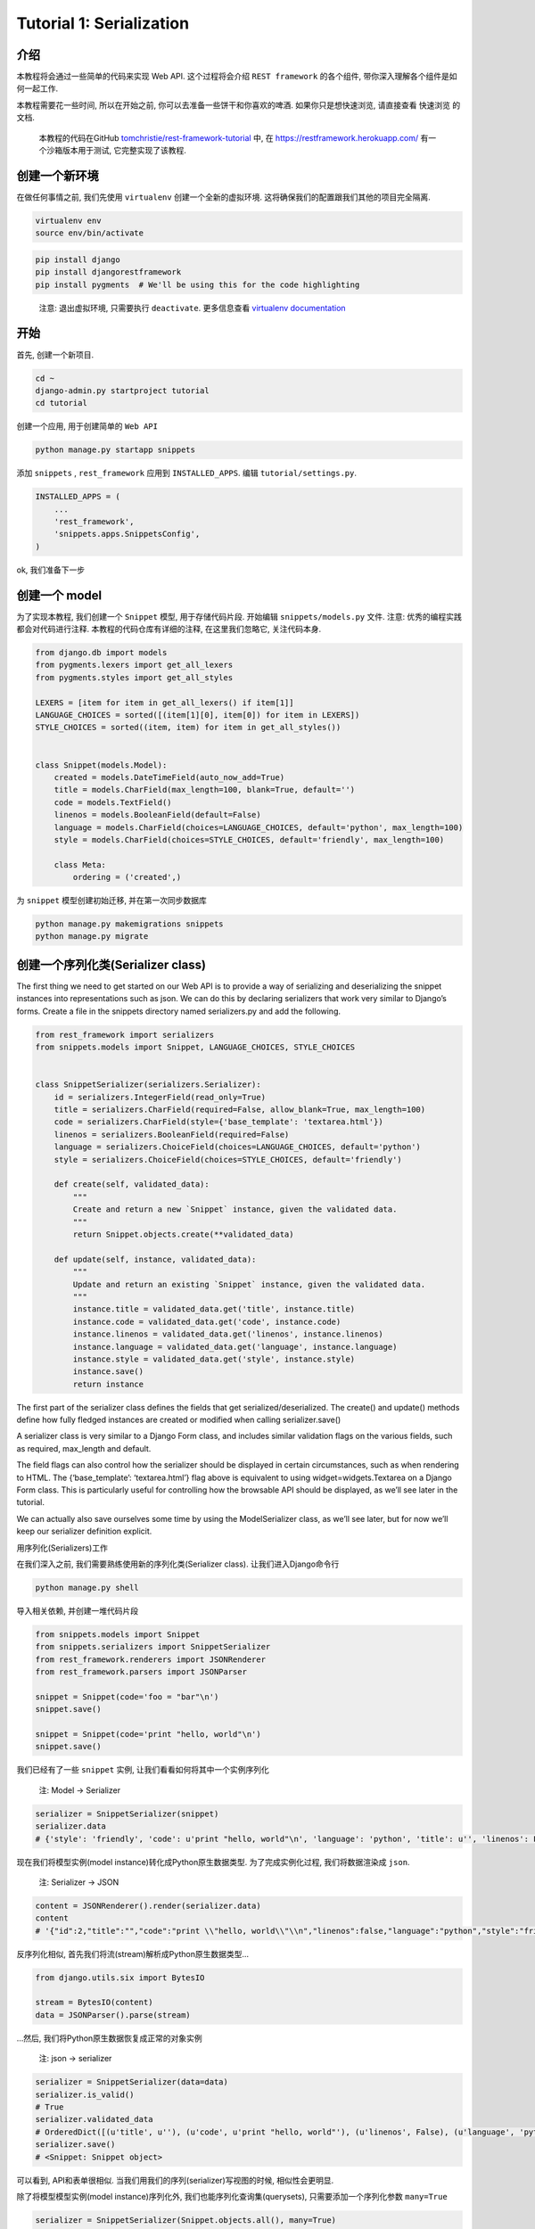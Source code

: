 Tutorial 1: Serialization
=========================

介绍
----

本教程将会通过一些简单的代码来实现 Web API. 这个过程将会介绍
``REST framework`` 的各个组件, 带你深入理解各个组件是如何一起工作.

本教程需要花一些时间, 所以在开始之前,
你可以去准备一些饼干和你喜欢的啤酒. 如果你只是想快速浏览, 请直接查看
``快速浏览`` 的文档.

    本教程的代码在GitHub
    `tomchristie/rest-framework-tutorial <https://github.com/encode/rest-framework-tutorial>`__
    中, 在 https://restframework.herokuapp.com/ 有一个沙箱版本用于测试,
    它完整实现了该教程.

创建一个新环境
--------------

在做任何事情之前, 我们先使用 ``virtualenv`` 创建一个全新的虚拟环境.
这将确保我们的配置跟我们其他的项目完全隔离.

.. code:: shell

    virtualenv env
    source env/bin/activate

.. code:: shell

    pip install django
    pip install djangorestframework
    pip install pygments  # We'll be using this for the code highlighting

..

    注意: 退出虚拟环境, 只需要执行 ``deactivate``. 更多信息查看
    `virtualenv
    documentation <http://www.virtualenv.org/en/latest/index.html>`__

开始
----

首先, 创建一个新项目.

.. code:: shell

    cd ~
    django-admin.py startproject tutorial
    cd tutorial

创建一个应用, 用于创建简单的 ``Web API``

.. code:: shell

    python manage.py startapp snippets

添加 ``snippets`` , ``rest_framework`` 应用到 ``INSTALLED_APPS``. 编辑
``tutorial/settings.py``.

.. code:: python

    INSTALLED_APPS = (
        ...
        'rest_framework',
        'snippets.apps.SnippetsConfig',
    )

ok, 我们准备下一步

创建一个 model
--------------

为了实现本教程, 我们创建一个 ``Snippet`` 模型, 用于存储代码片段.
开始编辑 ``snippets/models.py`` 文件. 注意:
优秀的编程实践都会对代码进行注释. 本教程的代码仓库有详细的注释,
在这里我们忽略它, 关注代码本身.

.. code:: python

    from django.db import models
    from pygments.lexers import get_all_lexers
    from pygments.styles import get_all_styles

    LEXERS = [item for item in get_all_lexers() if item[1]]
    LANGUAGE_CHOICES = sorted([(item[1][0], item[0]) for item in LEXERS])
    STYLE_CHOICES = sorted((item, item) for item in get_all_styles())


    class Snippet(models.Model):
        created = models.DateTimeField(auto_now_add=True)
        title = models.CharField(max_length=100, blank=True, default='')
        code = models.TextField()
        linenos = models.BooleanField(default=False)
        language = models.CharField(choices=LANGUAGE_CHOICES, default='python', max_length=100)
        style = models.CharField(choices=STYLE_CHOICES, default='friendly', max_length=100)

        class Meta:
            ordering = ('created',)

为 ``snippet`` 模型创建初始迁移, 并在第一次同步数据库

.. code:: shell

    python manage.py makemigrations snippets
    python manage.py migrate

创建一个序列化类(Serializer class)
----------------------------------

The first thing we need to get started on our Web API is to provide a
way of serializing and deserializing the snippet instances into
representations such as json. We can do this by declaring serializers
that work very similar to Django’s forms. Create a file in the snippets
directory named serializers.py and add the following.

.. code:: python

    from rest_framework import serializers
    from snippets.models import Snippet, LANGUAGE_CHOICES, STYLE_CHOICES


    class SnippetSerializer(serializers.Serializer):
        id = serializers.IntegerField(read_only=True)
        title = serializers.CharField(required=False, allow_blank=True, max_length=100)
        code = serializers.CharField(style={'base_template': 'textarea.html'})
        linenos = serializers.BooleanField(required=False)
        language = serializers.ChoiceField(choices=LANGUAGE_CHOICES, default='python')
        style = serializers.ChoiceField(choices=STYLE_CHOICES, default='friendly')

        def create(self, validated_data):
            """
            Create and return a new `Snippet` instance, given the validated data.
            """
            return Snippet.objects.create(**validated_data)

        def update(self, instance, validated_data):
            """
            Update and return an existing `Snippet` instance, given the validated data.
            """
            instance.title = validated_data.get('title', instance.title)
            instance.code = validated_data.get('code', instance.code)
            instance.linenos = validated_data.get('linenos', instance.linenos)
            instance.language = validated_data.get('language', instance.language)
            instance.style = validated_data.get('style', instance.style)
            instance.save()
            return instance

The first part of the serializer class defines the fields that get
serialized/deserialized. The create() and update() methods define how
fully fledged instances are created or modified when calling
serializer.save()

A serializer class is very similar to a Django Form class, and includes
similar validation flags on the various fields, such as required,
max_length and default.

The field flags can also control how the serializer should be displayed
in certain circumstances, such as when rendering to HTML. The
{‘base_template’: ‘textarea.html’} flag above is equivalent to using
widget=widgets.Textarea on a Django Form class. This is particularly
useful for controlling how the browsable API should be displayed, as
we’ll see later in the tutorial.

We can actually also save ourselves some time by using the
ModelSerializer class, as we’ll see later, but for now we’ll keep our
serializer definition explicit.

用序列化(Serializers)工作

在我们深入之前, 我们需要熟练使用新的序列化类(Serializer class).
让我们进入Django命令行

.. code:: shell

    python manage.py shell

导入相关依赖, 并创建一堆代码片段

.. code:: python

    from snippets.models import Snippet
    from snippets.serializers import SnippetSerializer
    from rest_framework.renderers import JSONRenderer
    from rest_framework.parsers import JSONParser

    snippet = Snippet(code='foo = "bar"\n')
    snippet.save()

    snippet = Snippet(code='print "hello, world"\n')
    snippet.save()

我们已经有了一些 ``snippet`` 实例, 让我们看看如何将其中一个实例序列化

    注: Model -> Serializer

.. code:: python

    serializer = SnippetSerializer(snippet)
    serializer.data
    # {'style': 'friendly', 'code': u'print "hello, world"\n', 'language': 'python', 'title': u'', 'linenos': False, 'id': 2}

现在我们将模型实例(model instance)转化成Python原生数据类型.
为了完成实例化过程, 我们将数据渲染成 ``json``.

    注: Serializer -> JSON

.. code:: python

    content = JSONRenderer().render(serializer.data)
    content
    # '{"id":2,"title":"","code":"print \\"hello, world\\"\\n","linenos":false,"language":"python","style":"friendly"}'

反序列化相似, 首先我们将流(stream)解析成Python原生数据类型…

.. code:: python

    from django.utils.six import BytesIO

    stream = BytesIO(content)
    data = JSONParser().parse(stream)

…然后, 我们将Python原生数据恢复成正常的对象实例

    注: json -> serializer

.. code:: python

    serializer = SnippetSerializer(data=data)
    serializer.is_valid()
    # True
    serializer.validated_data
    # OrderedDict([(u'title', u''), (u'code', u'print "hello, world"'), (u'linenos', False), (u'language', 'python'), (u'style', 'friendly')])
    serializer.save()
    # <Snippet: Snippet object>

可以看到, API和表单很相似. 当我们用我们的序列(serializer)写视图的时候,
相似性会更明显.

除了将模型模型实例(model instance)序列化外,
我们也能序列化查询集(querysets), 只需要添加一个序列化参数 ``many=True``

.. code:: python

    serializer = SnippetSerializer(Snippet.objects.all(), many=True)
    serializer.data
    # [OrderedDict([('id', 1), ('title', u''), ('code', u'foo = "bar"\n'), ('linenos', False), ('language', 'python'), ('style', 'friendly')]), OrderedDict([('id', 2), ('title', u''), ('code', u'print "hello, world"\n'), ('linenos', False), ('language', 'python'), ('style', 'friendly')]), OrderedDict([('id', 3), ('title', u''), ('code', u'print "hello, world"'), ('linenos', False), ('language', 'python'), ('style', 'friendly')])]

使用模型序列化(ModelSerializers)
--------------------------------

我们的 ``SnippetSerializer`` 类复制了包含 ``Snippet``
模型在内的很多信息. 如果能够简化我们的代码, 那是极好的.

和Django提供的 ``Form`` 类和 ``ModelFrom`` 类相同, ``REST`` 框架包含了
``Serializer`` 类和 ``ModelSerializer`` 类.

让我们使用 ``ModelSerializer`` 重构我们的Serializer, 再次打开
``snippets/serializers.py``, 重写 ``SnippetSerializer`` 类.

.. code:: python

    class SnippetSerializer(serializers.ModelSerializer):
        class Meta:
            model = Snippet
            fields = ('id', 'title', 'code', 'linenos', 'language', 'style')

序列一个非常好的属性就是,
你可以通过打印序列实例的结构(representation)查看它的所有字段. 输入
``python manage.py shell`` 打开Django shell, 尝试如下代码:

.. code:: python

    from snippets.serializers import SnippetSerializer
    serializer = SnippetSerializer()

    print(repr(serializer))
    # SnippetSerializer():
    #     id = IntegerField(label='ID', read_only=True)
    #     title = CharField(allow_blank=True, max_length=100, required=False)
    #     code = CharField(style={'base_template': 'textarea.html'})
    #     linenos = BooleanField(required=False)
    #     language = ChoiceField(choices=[('abap', 'ABAP'), ('abnf', 'ABNF'),...
    #     style = ChoiceField(choices=[('abap', 'abap'), ('algol', 'algol'),...

记住, ``ModelSerializer`` 类并没有做任何有魔力的事情, 他们只是一个创建
``serializer``\ 类的快捷方式.

-  一个自动确认字段的集合
-  简单默认实现的 ``create()`` 和 ``update()`` 方法.

用我们的序列化写常规的Django视图
--------------------------------

让我们看看, 如何使用我们的序列化类来实现一些API视图. 我们不使用 ``REST``
框架的其他特性, 只是写一些常规的Django视图

编辑 ``snippets/views.py``:

.. code:: python

    from django.http import HttpResponse, JsonResponse
    from django.views.decorators.csrf import csrf_exempt
    from rest_framework.renderers import JSONRenderer
    from rest_framework.parsers import JSONParser
    from snippets.models import Snippet
    from snippets.serializers import SnippetSerializer

我们的根API视图将支持列出所有存在的 ``snippets``, 或者创建一个新的
``snippet``

.. code:: python

    @csrf_exempt
    def snippet_list(request):
        """
        List all code snippets, or create a new snippet.
        """
        if request.method == 'GET':
            snippets = Snippet.objects.all()
            serializer = SnippetSerializer(snippets, many=True)
            return JsonResponse(serializer.data, safe=False)

        elif request.method == 'POST':
            data = JSONParser().parse(request)
            serializer = SnippetSerializer(data=data)
            if serializer.is_valid():
                serializer.save()
                return JsonResponse(serializer.data, status=201)
            return JsonResponse(serializer.errors, status=400)

注意, 应为我们希望我们可以从没有 ``csrf token`` 的客户端 ``POST``
数据到该视图, 我们需要标记该视图为 ``csrf_exempt``. 通常你不想这样做,
``REST``\ 框架视图使用比这个更明智的方式, 不过那不是我们现在的目的.

我们还需要一个视图对应单个 ``snippet``, 同时我们使用这个视图, 恢复,
更新, 删除 ``snippet``.

.. code:: python

    @csrf_exempt
    def snippet_detail(request, pk):
        """
        Retrieve, update or delete a code snippet.
        """
        try:
            snippet = Snippet.objects.get(pk=pk)
        except Snippet.DoesNotExist:
            return HttpResponse(status=404)

        if request.method == 'GET':
            serializer = SnippetSerializer(snippet)
            return JsonResponse(serializer.data)

        elif request.method == 'PUT':
            data = JSONParser().parse(request)
            serializer = SnippetSerializer(snippet, data=data)
            if serializer.is_valid():
                serializer.save()
                return JsonResponse(serializer.data)
            return JsonResponse(serializer.errors, status=400)

        elif request.method == 'DELETE':
            snippet.delete()
            return HttpResponse(status=204)

最后, 我们需要使用路由将这些视图对应起来, 创建 ``snippets/urls.py`` 文件

.. code:: python

    from django.conf.urls import url
    from snippets import views

    urlpatterns = [
        url(r'^snippets/$', views.snippet_list),
        url(r'^snippets/(?P<pk>[0-9]+)/$', views.snippet_detail),
    ]

同时需要配置 ``tutorial/urls.py``, 添加我们的 ``snippet`` 应用的
``URLs``.

.. code:: python

    from django.conf.urls import url, include

    urlpatterns = [
        url(r'^', include('snippets.urls')),
    ]

值得注意的事, 有一些边界情况我们没有进行处理, 如果我们发送不正确的
``json`` 数据, 或者使用一个我们的视图没有处理的方法来请求,
我们会得到500的错误, “Server Error”.

测试我们的API
-------------

退出当前命令行.

.. code:: shell

    quit()

启动Django开发服务器

.. code:: python

    python manage.py runserver

    Performing system checks...

    System check identified no issues (0 silenced).
    ...
    Django version 1.11.11, using settings 'tutorial.settings'
    Starting development server at http://127.0.0.1:8000/
    Quit the server with CONTROL-C.

我们可以打开另一个终端进行测试, 我们可以使用 ``curl``, 或者 ``httpie``.
``Httpie`` 是一个使用Python编写的对用户友好的http客户端. 让我们安装它.

.. code:: shell

    pip install httpie

我们可以获取 ``snippets`` 列表

.. code:: shell

    http http://127.0.0.1:8000/snippets/

    HTTP/1.0 200 OK
    ...

    [
        {
            "code": "foo = \"bar\"\n",
            "id": 1,
            "language": "python",
            "linenos": false,
            "style": "friendly",
            "title": ""
        },
        {
            "code": "print \"hello, world\"\n",
            "id": 2,
            "language": "python",
            "linenos": false,
            "style": "friendly",
            "title": ""
        },
    ]

我们可以指定 ``id`` 获取响应 ``snippet``

.. code:: shell

    http http://127.0.0.1:8000/snippets/2/

    HTTP/1.0 200 OK
    ...

    {
        "code": "print \"hello, world\"\n",
        "id": 2,
        "language": "python",
        "linenos": false,
        "style": "friendly",
        "title": ""
    }

相似地, 使用浏览器访问也可以获得相同的 ``json`` 数据.

Where are we now
----------------

到目前为止, 我们做得很好, 我们编写的序列化 ``API`` 和
``Django's Forms API`` 比较相似, 同时编写了一些常规的Django视图.

我们的 ``API`` 没有做什么特殊的事情, 除了作出json响应外,
还有一些边缘事件没有处理, 但至少是一个还有点功能的 ``Web API``.

在教程的第2部分, 我们将介绍如何对我们的 ``API`` 进行改进.

